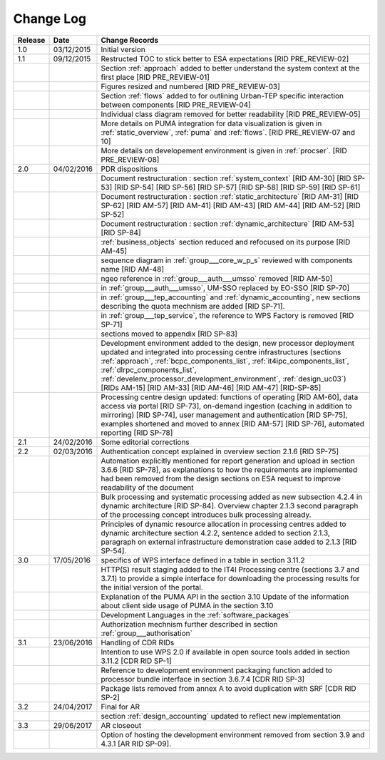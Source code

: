 Change Log
""""""""""

+---------+------------+---------------------------------------------------------------------------------------------+
| Release | Date       | Change Records                                                                              |
+=========+============+=============================================================================================+
| 1.0     | 03/12/2015 | Initial version                                                                             |
+---------+------------+---------------------------------------------------------------------------------------------+
| 1.1     | 09/12/2015 | Restructed TOC to stick better to ESA expectations [RID PRE_REVIEW-02]                      |
+---------+------------+---------------------------------------------------------------------------------------------+
|         |            | Section :ref:`approach` added to better understand the system context                       |
|         |            | at the first place [RID PRE_REVIEW-01]                                                      |
+---------+------------+---------------------------------------------------------------------------------------------+
|         |            | Figures resized and numbered [RID PRE_REVIEW-03]                                            |
+---------+------------+---------------------------------------------------------------------------------------------+
|         |            | Section :ref:`flows` added to for outlining Urban-TEP specific interaction                  |
|         |            | between components [RID PRE_REVIEW-04]                                                      |
+---------+------------+---------------------------------------------------------------------------------------------+
|         |            | Individual class diagram removed for better readability [RID PRE_REVIEW-05]                 |
+---------+------------+---------------------------------------------------------------------------------------------+
|         |            | More details on PUMA integration for data visualization is given in :ref:`static_overview`, |
|         |            | :ref:`puma` and :ref:`flows`. [RID PRE_REVIEW-07 and 10]                                    |
+---------+------------+---------------------------------------------------------------------------------------------+
|         |            | More details on developement environment is given in :ref:`procser`. [RID PRE_REVIEW-08]    |
+---------+------------+---------------------------------------------------------------------------------------------+
| 2.0     | 04/02/2016 | PDR dispositions                                                                            |
+---------+------------+---------------------------------------------------------------------------------------------+
|         |            | Document restructuration : section :ref:`system_context` [RID AM-30] [RID SP-53]            |
|         |            | [RID SP-54] [RID SP-56] [RID SP-57] [RID SP-58] [RID SP-59] [RID SP-61]                     |
+---------+------------+---------------------------------------------------------------------------------------------+
|         |            | Document restructuration : section :ref:`static_architecture` [RID AM-31]                   |
|         |            | [RID SP-62] [RID AM-57] [RID AM-41] [RID AM-43] [RID AM-44] [RID AM-52] [RID SP-52]         |
+---------+------------+---------------------------------------------------------------------------------------------+
|         |            | Document restructuration : section :ref:`dynamic_architecture` [RID AM-53] [RID SP-84]      |
+---------+------------+---------------------------------------------------------------------------------------------+
|         |            | :ref:`business_objects` section reduced and refocused on its purpose [RID AM-45]            |
+---------+------------+---------------------------------------------------------------------------------------------+
|         |            | sequence diagram in :ref:`group___core_w_p_s` reviewed with components name [RID AM-48]     |
+---------+------------+---------------------------------------------------------------------------------------------+
|         |            | ngeo reference in :ref:`group___auth___umsso` removed [RID AM-50]                           |
+---------+------------+---------------------------------------------------------------------------------------------+
|         |            | in :ref:`group___auth___umsso`, UM-SSO replaced by EO-SSO [RID SP-70]                       |
+---------+------------+---------------------------------------------------------------------------------------------+
|         |            | in :ref:`group___tep_accounting` and :ref:`dynamic_accounting`, new sections describing the |
|         |            | quota mechnism are added [RID SP-71].                                                       |
+---------+------------+---------------------------------------------------------------------------------------------+
|         |            | in :ref:`group___tep_service`, the reference to WPS Factory is removed [RID SP-71]          |
+---------+------------+---------------------------------------------------------------------------------------------+
|         |            | sections moved to appendix [RID SP-83]                                                      |
+---------+------------+---------------------------------------------------------------------------------------------+
|         |            | Development environment added to the design, new processor deployment updated and           |
|         |            | integrated into processing centre infrastructures (sections :ref:`approach`,                |
|         |            | :ref:`bcpc_components_list`, :ref:`it4ipc_components_list`, :ref:`dlrpc_components_list`,   |
|         |            | :ref:`develenv_processor_development_environment`, :ref:`design_uc03`) [RIDs AM-15]         |
|         |            | [RID AM-33] [RID AM-46] [RID AM-47] [RID-SP-85]                                             |
+---------+------------+---------------------------------------------------------------------------------------------+
|         |            | Processing centre design updated: functions of operating [RID AM-60], data access via       |
|         |            | portal [RID SP-73], on-demand ingestion (caching in addition to mirroring) [RID SP-74],     |
|         |            | user management and authentication [RID SP-75], examples shortened and moved to annex       |
|         |            | [RID AM-57] [RID SP-76], automated reporting [RID SP-78]                                    |
+---------+------------+---------------------------------------------------------------------------------------------+
| 2.1     | 24/02/2016 | Some editorial corrections                                                                  |
+---------+------------+---------------------------------------------------------------------------------------------+
| 2.2     | 02/03/2016 | Authentication concept explained in overview section 2.1.6 [RID SP-75]                      |
+---------+------------+---------------------------------------------------------------------------------------------+
|         |            | Automation explicitly mentioned for report generation and upload in section 3.6.6           |
|         |            | [RID SP-78], as explanations to how the requirements are implemented had been removed from  |
|         |            | the design sections on ESA request to improve readability of the document                   |
+---------+------------+---------------------------------------------------------------------------------------------+
|         |            | Bulk processing and systematic processing added as new subsection 4.2.4 in dynamic          |
|         |            | architecture [RID SP-84]. Overview chapter 2.1.3 second paragraph of the processing concept |
|         |            | introduces bulk processing already.                                                         |
+---------+------------+---------------------------------------------------------------------------------------------+
|         |            | Principles of dynamic resource allocation in processing centres added to dynamic            |
|         |            | architecture section 4.2.2, sentence added to section 2.1.3, paragraph on external          |
|         |            | infrastructure demonstration case added to 2.1.3 [RID SP-54].                               |
+---------+------------+---------------------------------------------------------------------------------------------+
| 3.0     | 17/05/2016 | specifics of WPS interface defined in a table in section 3.11.2                             |
+---------+------------+---------------------------------------------------------------------------------------------+
|         |            | HTTP(S) result staging added to the IT4I Processing centre (sections 3.7 and 3.7.1)         |
|         |            | to provide a simple interface for downloading the processing results for the initial        |
|         |            | version of the portal.                                                                      |
+---------+------------+---------------------------------------------------------------------------------------------+
|         |            | Explanation of the PUMA API in the section 3.10                                             |
|         |            | Update of the information about client side usage of PUMA in the section 3.10               |
+---------+------------+---------------------------------------------------------------------------------------------+
|         |            | Development Languages in the :ref:`software_packages`                                       |
+---------+------------+---------------------------------------------------------------------------------------------+
|         |            | Authorization mechnism further described in section :ref:`group___authorisation`            |
+---------+------------+---------------------------------------------------------------------------------------------+
| 3.1     | 23/06/2016 | Handling of CDR RIDs                                                                        |
+---------+------------+---------------------------------------------------------------------------------------------+
|         |            | Intention to use WPS 2.0 if available in open source tools added in section 3.11.2 [CDR RID |
|         |            | SP-1]                                                                                       |
+---------+------------+---------------------------------------------------------------------------------------------+
|         |            | Reference to development environment packaging function added to processor bundle interface |
|         |            | in section 3.6.7.4 [CDR RID SP-3]                                                           |
+---------+------------+---------------------------------------------------------------------------------------------+
|         |            | Package lists removed from annex A to avoid duplication with SRF [CDR RID SP-2]             |
+---------+------------+---------------------------------------------------------------------------------------------+
| 3.2     | 24/04/2017 | Final for AR                                                                                |
+---------+------------+---------------------------------------------------------------------------------------------+
|         |            | section :ref:`design_accounting` updated to reflect new implementation                      |
+---------+------------+---------------------------------------------------------------------------------------------+
| 3.3     | 29/06/2017 | AR closeout                                                                                 |
+---------+------------+---------------------------------------------------------------------------------------------+
|         |            | Option of hosting the development environment removed from section 3.9 and 4.3.1            |
|         |            | [AR RID SP-09].                                                                             |
+---------+------------+---------------------------------------------------------------------------------------------+
